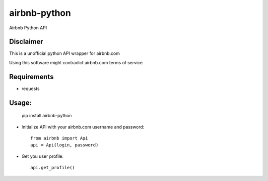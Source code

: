 airbnb-python
===================

Airbnb Python API

Disclaimer
----------

This is a unofficial python API wrapper for airbnb.com

Using this software might contradict airbnb.com terms of service

Requirements
------------

* requests

Usage:
------

	pip install airbnb-python

* Initialize API with your airbnb.com username and password::

	from airbnb import Api
	api = Api(login, password)

* Get you user profile::

	api.get_profile()
	
.. image:: https://travis-ci.org/nderkach/airbnb-python.png
    :target: https://travis-ci.org/nderkach/airbnb-python
